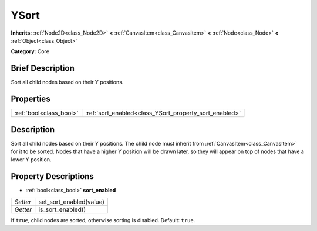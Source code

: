 .. Generated automatically by doc/tools/makerst.py in Godot's source tree.
.. DO NOT EDIT THIS FILE, but the YSort.xml source instead.
.. The source is found in doc/classes or modules/<name>/doc_classes.

.. _class_YSort:

YSort
=====

**Inherits:** :ref:`Node2D<class_Node2D>` **<** :ref:`CanvasItem<class_CanvasItem>` **<** :ref:`Node<class_Node>` **<** :ref:`Object<class_Object>`

**Category:** Core

Brief Description
-----------------

Sort all child nodes based on their Y positions.

Properties
----------

+-------------------------+--------------------------------------------------------+
| :ref:`bool<class_bool>` | :ref:`sort_enabled<class_YSort_property_sort_enabled>` |
+-------------------------+--------------------------------------------------------+

Description
-----------

Sort all child nodes based on their Y positions. The child node must inherit from :ref:`CanvasItem<class_CanvasItem>` for it to be sorted. Nodes that have a higher Y position will be drawn later, so they will appear on top of nodes that have a lower Y position.

Property Descriptions
---------------------

.. _class_YSort_property_sort_enabled:

- :ref:`bool<class_bool>` **sort_enabled**

+----------+-------------------------+
| *Setter* | set_sort_enabled(value) |
+----------+-------------------------+
| *Getter* | is_sort_enabled()       |
+----------+-------------------------+

If ``true``, child nodes are sorted, otherwise sorting is disabled. Default: ``true``.

